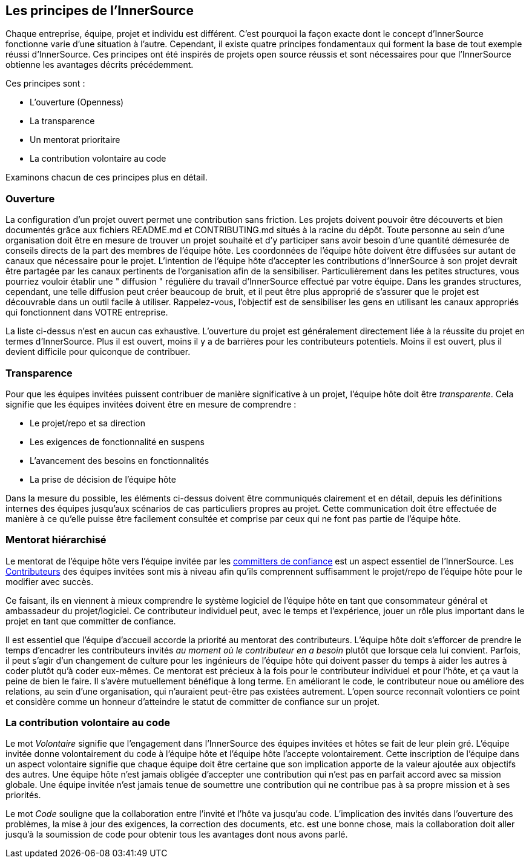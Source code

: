 == Les principes de l'InnerSource

Chaque entreprise, équipe, projet et individu est différent.
C'est pourquoi la façon exacte dont le concept d'InnerSource fonctionne varie d'une situation à l'autre.
Cependant, il existe quatre principes fondamentaux qui forment la base de tout exemple réussi d'InnerSource.
Ces principes ont été inspirés de projets open source réussis et sont nécessaires pour que l'InnerSource obtienne les avantages décrits précédemment.

Ces principes sont :

* L'ouverture (Openness)
* La transparence
* Un mentorat prioritaire
* La contribution volontaire au code

Examinons chacun de ces principes plus en détail.

=== Ouverture

La configuration d'un projet ouvert permet une contribution sans friction.
Les projets doivent pouvoir être découverts et bien documentés grâce aux fichiers README.md et CONTRIBUTING.md situés à la racine du dépôt.
Toute personne au sein d'une organisation doit être en mesure de trouver un projet souhaité et d'y participer sans avoir besoin d'une quantité démesurée de conseils directs de la part des membres de l'équipe hôte.
Les coordonnées de l'équipe hôte doivent être diffusées sur autant de canaux que nécessaire pour le projet.
L'intention de l'équipe hôte d'accepter les contributions d'InnerSource à son projet devrait être partagée par les canaux pertinents de l'organisation afin de la sensibiliser.
Particulièrement dans les petites structures, vous pourriez vouloir établir une " diffusion " régulière du travail d'InnerSource effectué par votre équipe.
Dans les grandes structures, cependant, une telle diffusion peut créer beaucoup de bruit, et il peut être plus approprié de s'assurer que le projet est découvrable dans un outil facile à utiliser.
Rappelez-vous, l'objectif est de sensibiliser les gens en utilisant les canaux appropriés qui fonctionnent dans VOTRE entreprise.

La liste ci-dessus n'est en aucun cas exhaustive.
L'ouverture du projet est généralement directement liée à la réussite du projet en termes d'InnerSource.
Plus il est ouvert, moins il y a de barrières pour les contributeurs potentiels.
Moins il est ouvert, plus il devient difficile pour quiconque de contribuer.

=== Transparence

Pour que les équipes invitées puissent contribuer de manière significative à un projet, l'équipe hôte doit être _transparente_.
Cela signifie que les équipes invitées doivent être en mesure de comprendre :

* Le projet/repo et sa direction
* Les exigences de fonctionnalité en suspens
* L'avancement des besoins en fonctionnalités
* La prise de décision de l'équipe hôte

Dans la mesure du possible, les éléments ci-dessus doivent être communiqués clairement et en détail, depuis les définitions internes des équipes jusqu'aux scénarios de cas particuliers propres au projet.
Cette communication doit être effectuée de manière à ce qu'elle puisse être facilement consultée et comprise par ceux qui ne font pas partie de l'équipe hôte.

=== Mentorat hiérarchisé

Le mentorat de l'équipe hôte vers l'équipe invitée par les https://innersourcecommons.org/learn/learning-path/trusted-committer[committers de confiance] est un aspect essentiel de l'InnerSource.
Les https://innersourcecommons.org/learn/learning-path/contributor[Contributeurs] des équipes invitées sont mis à niveau afin qu'ils comprennent suffisamment le projet/repo de l'équipe hôte pour le modifier avec succès.

Ce faisant, ils en viennent à mieux comprendre le système logiciel de l'équipe hôte en tant que consommateur général et ambassadeur du projet/logiciel.
Ce contributeur individuel peut, avec le temps et l'expérience, jouer un rôle plus important dans le projet en tant que committer de confiance.

Il est essentiel que l'équipe d'accueil accorde la priorité au mentorat des contributeurs.
L'équipe hôte doit s'efforcer de prendre le temps d'encadrer les contributeurs invités _au moment où le contributeur en a besoin_ plutôt que lorsque cela lui convient.
Parfois, il peut s'agir d'un changement de culture pour les ingénieurs de l'équipe hôte qui doivent passer du temps à aider les autres à coder plutôt qu'à coder eux-mêmes.
Ce mentorat est précieux à la fois pour le contributeur individuel et pour l'hôte, et ça vaut la peine de bien le faire.
Il s'avère mutuellement bénéfique à long terme. En améliorant le code, le contributeur noue ou améliore des relations, au sein d'une organisation, qui n'auraient peut-être pas existées autrement.
L'open source reconnaît volontiers ce point et considère comme un honneur d'atteindre le statut de committer de confiance sur un projet.

=== La contribution volontaire au code

Le mot _Volontaire_ signifie que l'engagement dans l'InnerSource des équipes invitées et hôtes se fait de leur plein gré.
L'équipe invitée donne volontairement du code à l'équipe hôte et l'équipe hôte l'accepte volontairement.
Cette inscription de l'équipe dans un aspect volontaire signifie que chaque équipe doit être certaine que son implication apporte de la valeur ajoutée aux objectifs des autres.
Une équipe hôte n'est jamais obligée d'accepter une contribution qui n'est pas en parfait accord avec sa mission globale.
Une équipe invitée n'est jamais tenue de soumettre une contribution qui ne contribue pas à sa propre mission et à ses priorités.

Le mot _Code_ souligne que la collaboration entre l'invité et l'hôte va jusqu'au code.
L'implication des invités dans l'ouverture des problèmes, la mise à jour des exigences, la correction des documents, etc. est une bonne chose, mais la collaboration doit aller jusqu'à la soumission de code pour obtenir tous les avantages dont nous avons parlé.

